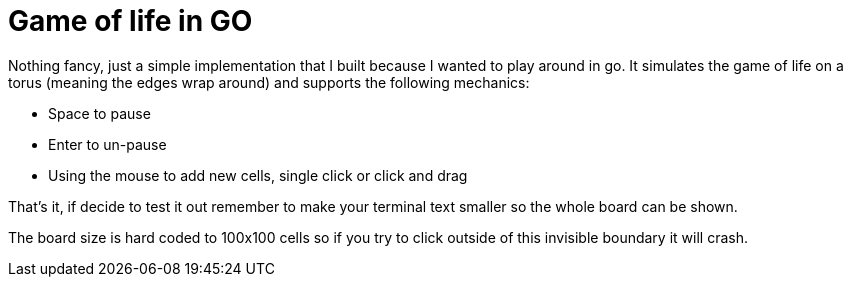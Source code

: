 = Game of life in GO

Nothing fancy, just a simple implementation that I built
because I wanted to play around in go. It simulates the
game of life on a torus (meaning the edges wrap around)
and supports the following mechanics:

* Space to pause
* Enter to un-pause
* Using the mouse to add new cells, single click or click and drag

That's it, if decide to test it out remember to make your terminal text smaller
so the whole board can be shown.

[Caution]
====
The board size is
hard coded to 100x100 cells so if you try to click outside
of this invisible boundary it will crash.
====
